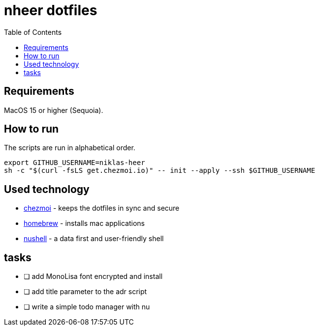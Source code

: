 = nheer dotfiles
:toc:

== Requirements
MacOS 15 or higher (Sequoia).

== How to run
The scripts are run in alphabetical order.

[,bash]
----
export GITHUB_USERNAME=niklas-heer
sh -c "$(curl -fsLS get.chezmoi.io)" -- init --apply --ssh $GITHUB_USERNAME
----

== Used technology
* https://www.chezmoi.io/[chezmoi] - keeps the dotfiles in sync and secure
* https://brew.sh[homebrew] - installs mac applications
* https://www.nushell.sh/[nushell] - a data first and user-friendly shell

== tasks

* [ ] add MonoLisa font encrypted and install
* [ ] add title parameter to the adr script
* [ ] write a simple todo manager with nu

